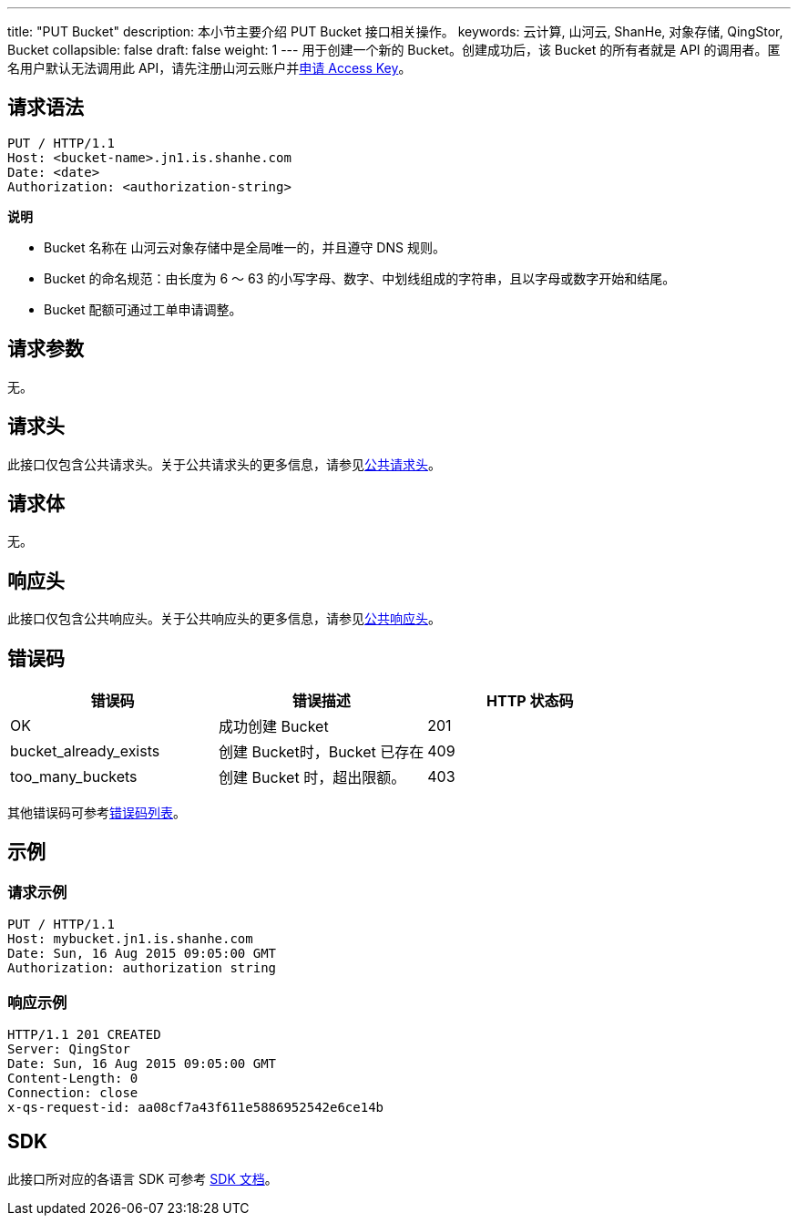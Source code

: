 ---
title: "PUT Bucket"
description: 本小节主要介绍 PUT Bucket 接口相关操作。
keywords: 云计算, 山河云, ShanHe, 对象存储, QingStor, Bucket
collapsible: false
draft: false
weight: 1
---
用于创建一个新的 Bucket。创建成功后，该 Bucket 的所有者就是 API 的调用者。匿名用户默认无法调用此 API，请先注册山河云账户并link:../../../signature/#_获取_access_key[申请 Access Key]。

== 请求语法

[source,http]
----
PUT / HTTP/1.1
Host: <bucket-name>.jn1.is.shanhe.com
Date: <date>
Authorization: <authorization-string>
----

*说明*

* Bucket 名称在 山河云对象存储中是全局唯一的，并且遵守 DNS 规则。
* Bucket 的命名规范：由长度为 6 ～ 63 的小写字母、数字、中划线组成的字符串，且以字母或数字开始和结尾。
* Bucket 配额可通过工单申请调整。

== 请求参数

无。

== 请求头

此接口仅包含公共请求头。关于公共请求头的更多信息，请参见link:../../../common_header/#_请求头字段_request_header[公共请求头]。

== 请求体

无。

== 响应头

此接口仅包含公共响应头。关于公共响应头的更多信息，请参见link:../../../common_header/#_响应头字段_response_header[公共响应头]。


== 错误码

|===
| 错误码 | 错误描述 | HTTP 状态码

| OK
| 成功创建 Bucket
| 201

| bucket_already_exists
| 创建 Bucket时，Bucket 已存在
| 409

| too_many_buckets
| 创建 Bucket 时，超出限额。
| 403
|===


其他错误码可参考link:../../../error_code/#_错误码列表[错误码列表]。

== 示例

=== 请求示例

[source,http]
----
PUT / HTTP/1.1
Host: mybucket.jn1.is.shanhe.com
Date: Sun, 16 Aug 2015 09:05:00 GMT
Authorization: authorization string
----

=== 响应示例

[source,http]
----
HTTP/1.1 201 CREATED
Server: QingStor
Date: Sun, 16 Aug 2015 09:05:00 GMT
Content-Length: 0
Connection: close
x-qs-request-id: aa08cf7a43f611e5886952542e6ce14b
----

== SDK

此接口所对应的各语言 SDK 可参考 link:../../../../sdk/[SDK 文档]。
